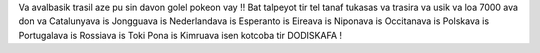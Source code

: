 Va avalbasik trasil aze pu sin davon golel pokeon vay ‼ Bat talpeyot tir tel tanaf tukasas va trasira va usik va loa 7000 ava don va Catalunyava is Jongguava is Nederlandava is Esperanto is Eireava is Niponava is Occitanava is Polskava is Portugalava is Rossiava is Toki Pona is Kimruava isen kotcoba tir DODISKAFA !

